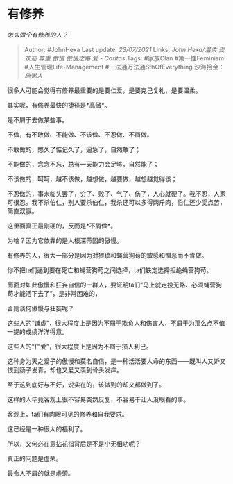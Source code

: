 * 有修养
  :PROPERTIES:
  :CUSTOM_ID: 有修养
  :END:

/怎么做个有修养的人？/

#+BEGIN_QUOTE
  Author: #JohnHexa Last update: /23/07/2021/ Links: [[John Hexa/温柔]]
  [[受欢迎]] [[尊重]] [[傲慢]] [[傲慢之路]] [[爱 - Caritas]] Tags:
  #家族Clan #第一性Feminism #人生管理Life-Management
  #一法通万法通SthOfEverything 沙海拾金： [[施粥人]]
#+END_QUOTE

很多人可能会觉得有修养最重要的是要仁爱，是要克己复礼，是要温柔。

其实呢，有修养最快的捷径是*高傲*。

是不屑于去做某些事。

不做，有不敢做、不能做、不该做、不忍做、不屑做。

不敢做的，憋久了惦记久了，逼急了，自然敢了；

不能做的，念念不忘，总有一天能力会足够，自然能了；

不该做的，呵呵，越不该做，越想做，越要做，越想越觉得该；

不忍做的，事未临头罢了，穷了、败了、气了、伤了，人心就硬了。我不忍，人家可很忍。我不杀伯仁，别人要杀伯仁，我杀还可以多得两斤肉，伯仁还少受点苦，简直双赢。

这里面真正最刚硬的，反而是*不屑做*。

为啥？因为它依靠的是人根深蒂固的傲慢。

有修养的人，很大一部分是因为对猥琐和蝇营狗苟的敏感和憎恶而不肯做。

你不把ta们逼到要在死亡和蝇营狗苟之间选择，ta们铁定选择拒绝蝇营狗苟。

而面对如此傲慢和狂妄自信的一群人，要证明ta们“马上就走投无路、必须蝇营狗苟才能活下去了”，是非常困难的，

否则谈何傲慢与狂妄呢？

这些人的“谦虚”，很大程度上是因为不屑于欺负人和伤害人，不屑于为那么点不值一提的成绩洋洋得意。

这些人的“仁爱”，很大程度上是因为不屑于损人利己。

这种身为天之爱子的傲慢和莫名自信，是一种活活要人命的东西------既叫人又妒又恨到肠子发青，却也又爱又羡到骨头发痒。

至于这到底好与不好，说实在的，该做到的却又都做到了。

这样的人毕竟客观上很不容易突然反复、不容易干让人没眼看的事。

客观上，ta们有肉眼可见的修养和自我要求。

这已经是一种很大的福利了。

所以，又何必在意拈花指背后是不是小无相功呢？

真正的问题是虚荣。

最令人不屑的就是虚荣。
